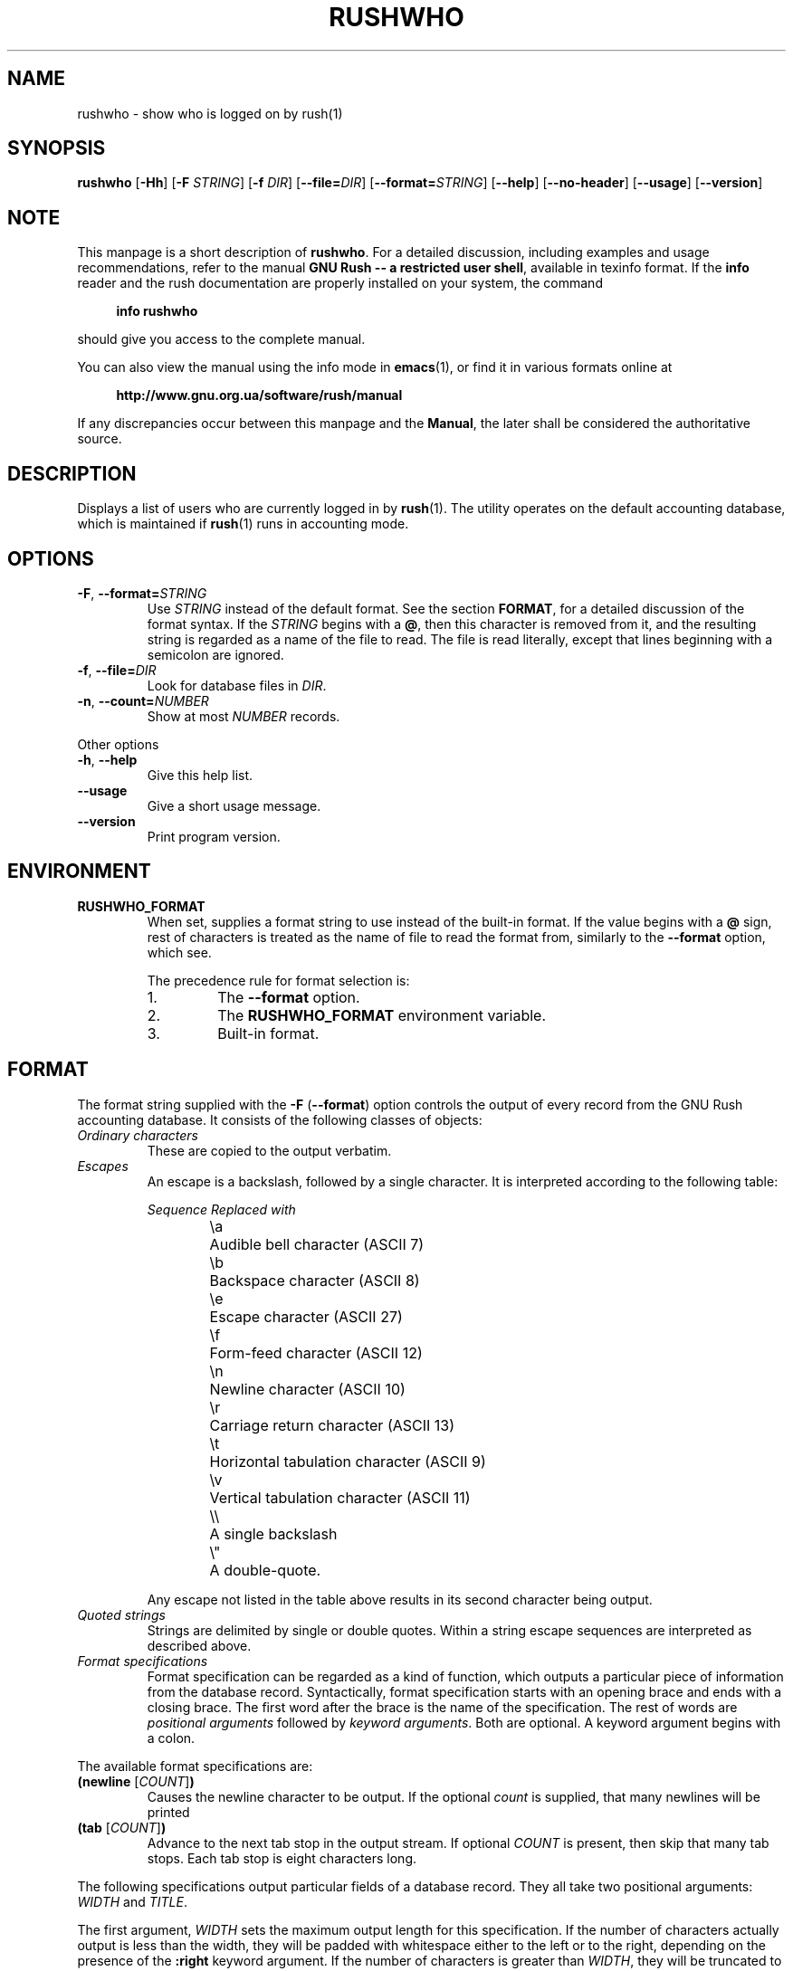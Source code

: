 .\" This file is part of GNU Rush.
.\" Copyright (C) 2016-2022 Sergey Poznyakoff
.\"
.\" GNU Rush is free software; you can redistribute it and/or modify
.\" it under the terms of the GNU General Public License as published by
.\" the Free Software Foundation; either version 3, or (at your option)
.\" any later version.
.\"
.\" GNU Rush is distributed in the hope that it will be useful,
.\" but WITHOUT ANY WARRANTY; without even the implied warranty of
.\" MERCHANTABILITY or FITNESS FOR A PARTICULAR PURPOSE.  See the
.\" GNU General Public License for more details.
.\"
.\" You should have received a copy of the GNU General Public License
.\" along with GNU Rush.  If not, see <http://www.gnu.org/licenses/>.
.TH RUSHWHO 1 "August 17, 2016" "RUSHWHO" "Rush User Reference"
.SH NAME
rushwho \- show who is logged on by rush(1)
.SH SYNOPSIS
\fBrushwho\fR\
 [\fB\-Hh\fR]\
 [\fB\-F\fR \fISTRING\fR]\
 [\fB\-f\fR \fIDIR\fR]\
 [\fB\-\-file=\fIDIR\fR]\
 [\fB\-\-format=\fISTRING\fR]\
 [\fB\-\-help\fR]\
 [\fB\-\-no\-header\fR]\
 [\fB\-\-usage\fR]\
 [\fB\-\-version\fR]
.SH NOTE
This manpage is a short description of \fBrushwho\fR.  For a detailed
discussion, including examples and usage recommendations, refer to the
manual \fBGNU Rush -- a restricted user shell\fR, available in texinfo
format.  If the \fBinfo\fR reader and the rush documentation are
properly installed on your system, the command
.PP
.RS +4
.B info rushwho
.RE
.PP
should give you access to the complete manual.
.PP
You can also view the manual using the info mode in
.BR emacs (1),
or find it in various formats online at
.PP
.RS +4
.B http://www.gnu.org.ua/software/rush/manual
.RE
.PP
If any discrepancies occur between this manpage and the
\fBManual\fR, the later shall be considered the authoritative
source.
.SH DESCRIPTION
Displays a list of users who are currently logged in by
.BR rush (1).
The utility operates on the default accounting database,
which is maintained if
.BR rush (1)
runs in accounting mode.
.SH OPTIONS
.TP
\fB\-F\fR, \fB\-\-format=\fISTRING\fR
Use \fISTRING\fR instead of the default format.  See the section
\fBFORMAT\fR, for a detailed discussion of the format syntax.  If the
\fISTRING\fR begins with a \fB@\fR, then this character is removed
from it, and the resulting string is regarded as a name of the file to
read.  The file is read literally, except that lines beginning with a
semicolon are ignored. 
.TP
\fB\-f\fR, \fB\-\-file=\fIDIR\fR
Look for database files in \fIDIR\fR.
.TP
\fB\-n\fR, \fB\-\-count=\fINUMBER\fR
Show at most \fINUMBER\fR records.
.PP
Other options
.TP
\fB-h\fR, \fB\-\-help\fR
Give this help list.
.TP
\fB\-\-usage\fR
Give a short usage message.
.TP
\fB\-\-version\fR
Print program version.
.SH ENVIRONMENT
.TP
.B RUSHWHO_FORMAT
When set, supplies a format string to use instead of the built-in
format.  If the value begins with a
.B @
sign, rest of characters is treated as the name of file to read the
format from, similarly to the \fB\-\-format\fR option, which see.
.sp
The precedence rule for format selection is:
.RS
.nr step 1 1
.IP \n[step].
The \fB\-\-format\fR option.
.IP \n+[step].
The \fBRUSHWHO_FORMAT\fR environment variable.
.IP \n+[step].
Built-in format.
.SH FORMAT
The format string supplied with the \fB\-F\fR (\fB\-\-format\fR)
option controls the output of every record from the GNU Rush
accounting database.  It consists of the following classes of
objects:
.TP
.I Ordinary characters
These are copied to the output verbatim.
.TP
.I Escapes
An escape is a backslash, followed by a single character.  It is
interpreted according to the following table:
.sp
.nf
.ta 8n 20n
.ul
	Sequence	Replaced with
	\\a	Audible bell character (ASCII 7)
	\\b	Backspace character (ASCII 8)
	\\e	Escape character (ASCII 27)
	\\f	Form-feed character (ASCII 12)
	\\n	Newline character (ASCII 10)
	\\r	Carriage return character (ASCII 13)
	\\t	Horizontal tabulation character (ASCII 9)
	\\v	Vertical tabulation character (ASCII 11)
	\\\\	A single backslash
	\\\(dq	A double-quote.
.fi
.sp
Any escape not listed in the table above results in its second
character being output.
.TP
.I Quoted strings
Strings are delimited by single or double quotes.  Within a string
escape sequences are interpreted as described above.
.TP
.I Format specifications
Format specification can be regarded as a kind of function, which outputs
a particular piece of information from the database record.
Syntactically, format specification starts with an opening brace and ends with
a closing brace.  The first word after the brace is the name of the
specification.  The rest of words are \fIpositional arguments\fR
followed by \fIkeyword arguments\fR.  Both are optional.  A keyword
argument begins with a colon.
.PP 
The available format specifications are:
.TP
\fB(newline\fR [\fICOUNT\fR]\fB)\fR
Causes the newline character to be output.  If the optional \fIcount\fR
is supplied, that many newlines will be printed
.TP
\fB(tab\fR [\fICOUNT\fR]\fB)\fR
Advance to the next tab stop in the output stream.  If optional \fICOUNT\fR
is present, then skip that many tab stops.  Each tab stop is eight
characters long.
.PP
The following specifications output particular fields of a database
record.  They all take two positional arguments: \fIWIDTH\fR and
\fITITLE\fR.
.PP
The first argument, \fIWIDTH\fR sets the maximum output
length for this specification.  If the number of characters actually output
is less than the width, they will be padded with whitespace either to
the left or to the right, depending on the presence of the \fB:right\fR
keyword argument.  If the number of characters is greater than
\fIWIDTH\fR, they will be truncated to fit.  If \fIWIDTH\fR is
not given, the exact data are output as is.
.PP
The second argument, \fITITLE\fR, gives the title of this column for
the heading line.  By default no title is output.
.PP
Every field specification accepts at least two keyword arguments.
The keyword \fB:right\fR may be used to request alignment to the right
for the data.  This keyword is ignored if \fIWIDTH\fR is not given.
.PP
The keyword \fB:empty\fR followed by a string causes the program
to output that string if the resulting value for this specification
would otherwise be empty.
.TP
\fB(user \fIWIDTH\fR \fITITLE\fR [\fB:empty\fR \fIREPL\fR][\fB:right\fR]\fB)\fR
Print the user login name.
.TP
\fB(time \fIWIDTH\fR \fITITLE\fR [\fB:empty\fR \fIREPL\fR][\fB:right\fR][\fB:format\fI \fIDATE-FORMAT\fR]\fB)\fR
Date and time when the session started.  The word \fBstart\-time\fR can
be used instead of \fBtime\fR.

The \fB:format\fR keyword introduces the
.BR strftime (3)
format string to be used when converting the date for printing.  The
default value is \fB"%a %H:%M"\fR.  
.TP
\fB(duration \fIWIDTH\fR \fITITLE\fR [\fB:empty\fR \fIREPL\fR][\fB:right\fR]\fB)\fR
Total time of the session duration.
.TP
\fB(rule \fIWIDTH\fR \fITITLE\fR [\fB:right\fR]\fB)\fR
The tag of the rule that was used to serve the user.  
.TP
\fB(command \fIWIDTH\fR \fITITLE\fR [\fB:empty\fR \fIREPL\fR][\fB:right\fR]\fB)\fR
Command line being executed.
.TP
\fB(pid \fIWIDTH\fR \fITITLE\fR [\fB:right\fR]\fB)\fR
PID of the process.
.PP
For example, the following is the default format for 
.BR rushwho .
It is written in a form, suitable for use in a file supplied with the
.B \-\-format=@\fIFILE\fR
option:
.PP
.EX
(user 10 Login)" "
(rule 8 Rule)" " 
(start-time 0 Start)" " 
(duration 9 Time)" "
(pid 10 PID)" "
(command 28 Command)
.EE
.SH SEE ALSO
.BR rush (1),
.BR rushwho (1).
.SH AUTHORS
Sergey Poznyakoff
.SH "BUG REPORTS"
Report bugs to <bug-rush@gnu.org.ua>.
.SH COPYRIGHT
Copyright \(co 2016 Sergey Poznyakoff
.br
.na
License GPLv3+: GNU GPL version 3 or later <http://gnu.org/licenses/gpl.html>
.br
.ad
This is free software: you are free to change and redistribute it.
There is NO WARRANTY, to the extent permitted by law.
.\" Local variables:
.\" eval: (add-hook 'write-file-hooks 'time-stamp)
.\" time-stamp-start: ".TH [A-Z_][A-Z0-9_.\\-]* [0-9] \""
.\" time-stamp-format: "%:B %:d, %:y"
.\" time-stamp-end: "\""
.\" time-stamp-line-limit: 20
.\" end:

